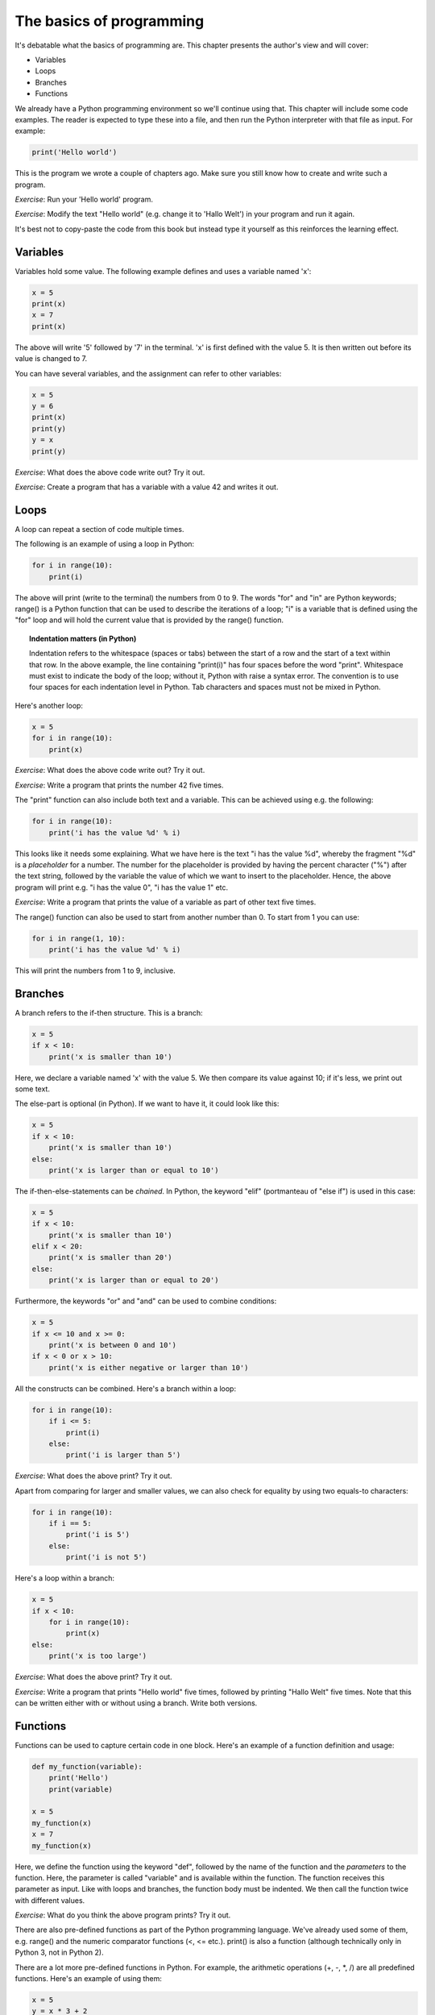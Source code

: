 The basics of programming
-------------------------

It's debatable what the basics of programming are. This chapter presents the author's view and will cover:

* Variables
* Loops
* Branches
* Functions

We already have a Python programming environment so we'll continue using that. This chapter will include some code examples. The reader is expected to type these into a file, and then run the Python interpreter with that file as input. For example:

.. code-block:: python

    print('Hello world')

This is the program we wrote a couple of chapters ago. Make sure you still know how to create and write such a program.

*Exercise*: Run your 'Hello world' program.

*Exercise*: Modify the text "Hello world" (e.g. change it to 'Hallo Welt') in your program and run it again.

It's best not to copy-paste the code from this book but instead type it yourself as this reinforces the learning effect.

Variables
=========

Variables hold some value. The following example defines and uses a variable named 'x':

.. code-block:: python

    x = 5
    print(x)
    x = 7
    print(x)

The above will write '5' followed by '7' in the terminal. 'x' is first defined with the value 5. It is then written out before its value is changed to 7.

You can have several variables, and the assignment can refer to other variables:

.. code-block:: python

    x = 5
    y = 6
    print(x)
    print(y)
    y = x
    print(y)

*Exercise*: What does the above code write out? Try it out.

*Exercise*: Create a program that has a variable with a value 42 and writes it out.

Loops
=====

A loop can repeat a section of code multiple times.

The following is an example of using a loop in Python:

.. code-block:: python

    for i in range(10):
        print(i)

The above will print (write to the terminal) the numbers from 0 to 9. The words "for" and "in" are Python keywords; range() is a Python function that can be used to describe the iterations of a loop; "i" is a variable that is defined using the "for" loop and will hold the current value that is provided by the range() function.

.. topic:: Indentation matters (in Python)

  Indentation refers to the whitespace (spaces or tabs) between the start of a row and the start of a text within that row. In the above example, the line containing "print(i)" has four spaces before the word "print". Whitespace must exist to indicate the body of the loop; without it, Python with raise a syntax error. The convention is to use four spaces for each indentation level in Python. Tab characters and spaces must not be mixed in Python.

Here's another loop:

.. code-block:: python

    x = 5
    for i in range(10):
        print(x)

*Exercise*: What does the above code write out? Try it out.

*Exercise*: Write a program that prints the number 42 five times.

The "print" function can also include both text and a variable. This can be achieved using e.g. the following:

.. code-block:: python

    for i in range(10):
        print('i has the value %d' % i)

This looks like it needs some explaining. What we have here is the text "i has the value %d", whereby the fragment "%d" is a *placeholder* for a number. The number for the placeholder is provided by having the percent character ("%") after the text string, followed by the variable the value of which we want to insert to the placeholder. Hence, the above program will print e.g. "i has the value 0", "i has the value 1" etc.

*Exercise*: Write a program that prints the value of a variable as part of other text five times.

The range() function can also be used to start from another number than 0. To start from 1 you can use:

.. code-block:: python

    for i in range(1, 10):
        print('i has the value %d' % i)

This will print the numbers from 1 to 9, inclusive.

Branches
========

A branch refers to the if-then structure. This is a branch:

.. code-block:: python

    x = 5
    if x < 10:
        print('x is smaller than 10')

Here, we declare a variable named 'x' with the value 5. We then compare its value against 10; if it's less, we print out some text.

The else-part is optional (in Python). If we want to have it, it could look like this:

.. code-block:: python

    x = 5
    if x < 10:
        print('x is smaller than 10')
    else:
        print('x is larger than or equal to 10')

The if-then-else-statements can be *chained*. In Python, the keyword "elif" (portmanteau of "else if") is used in this case:

.. code-block:: python

    x = 5
    if x < 10:
        print('x is smaller than 10')
    elif x < 20:
        print('x is smaller than 20')
    else:
        print('x is larger than or equal to 20')

Furthermore, the keywords "or" and "and" can be used to combine conditions:

.. code-block:: python

    x = 5
    if x <= 10 and x >= 0:
        print('x is between 0 and 10')
    if x < 0 or x > 10:
        print('x is either negative or larger than 10')

All the constructs can be combined. Here's a branch within a loop:

.. code-block:: python

    for i in range(10):
        if i <= 5:
            print(i)
        else:
            print('i is larger than 5')

*Exercise*: What does the above print? Try it out.

Apart from comparing for larger and smaller values, we can also check for equality by using two equals-to characters:

.. code-block:: python

    for i in range(10):
        if i == 5:
            print('i is 5')
        else:
            print('i is not 5')

Here's a loop within a branch:

.. code-block:: python

    x = 5
    if x < 10:
        for i in range(10):
            print(x)
    else:
        print('x is too large')

*Exercise*: What does the above print? Try it out.

*Exercise*: Write a program that prints "Hello world" five times, followed by printing "Hallo Welt" five times. Note that this can be written either with or without using a branch. Write both versions.

Functions
=========

Functions can be used to capture certain code in one block. Here's an example of a function definition and usage:

.. code-block:: python

    def my_function(variable):
        print('Hello')
        print(variable)

    x = 5
    my_function(x)
    x = 7
    my_function(x)

Here, we define the function using the keyword "def", followed by the name of the function and the *parameters* to the function. Here, the parameter is called "variable" and is available within the function. The function receives this parameter as input. Like with loops and branches, the function body must be indented. We then call the function twice with different values.

*Exercise*: What do you think the above program prints? Try it out.

There are also pre-defined functions as part of the Python programming language. We've already used some of them, e.g. range() and the numeric comparator functions (<, <= etc.). print() is also a function (although technically only in Python 3, not in Python 2).

There are a lot more pre-defined functions in Python. For example, the arithmetic operations (+, -, \*, /) are all predefined functions. Here's an example of using them:

.. code-block:: python

    x = 5
    y = x * 3 + 2
    print(y)

The above will print the number 17.

Functions can also *return* values. These can be seen as the output of the function. This way, a function can be seen as something that takes input and produces output, similarly to our logic gates. Here's such an example function:

.. code-block:: python

    def square(x):
        return x * x

    number1 = 5
    number1_squared = square(number1)
    print(number1_squared)

The above will define a variable that holds the value 5, squares it (25), stores the squared value to another variable and prints it out.

*Exercise*: Define and use a function that takes a number as input and returns that number plus one.

Functions can be combined with branches and loops:

.. code-block:: python

    def square(x):
        return x * x

    for i in range(10):
        print(i)
        print(square(i))

The above will print numbers from 0 to 9 as well as the squares of those numbers. The formatting is a bit ugly because we print "i" on one line and the square of "i" on the next line. This can be fixed by using the following construct:

.. code-block:: python

    def square(x):
        return x * x

    for i in range(10):
        i_squared = square(i)
        print("%d %d" % (i, i_squared))

Here, we use the placeholder syntax from earlier, but we write two numbers in each line. It's similar to what we did before but when more than one placeholder is used then the values to be inserted in the placeholders need to be enclosed in parentheses (here, "i" and "i_squared").

We don't need to define a variable before printing it out, so we could save some typing by doing the following:

.. code-block:: python

    def square(x):
        return x * x

    for i in range(10):
        print("%d %d" % (i, square(i)))

The next program combines functions, branches and loops:

.. code-block:: python

    def square(x):
        return x * x

    for i in range(10):
        i_squared = square(i)
        if i_squared > 10:
            print(i_squared)

*Exercise*: What does the above code print? Try it out.

Loops can also contain loops:

.. code-block:: python

    for i in range(10):
        for j in range(10):
            added = i + j
            print("i=%d; j=%d; i+j=%d" % (i, j, added))

*Exercise*: Print the multiplication table for numbers from 1 to 10. I.e. the numbers 1 * 1, 1 * 2 etc. up to 10 * 10. 

Python also supports *floating point numbers*, i.e. numbers with a decimal point (with the number of supported digits before and after the comma varying depending on the magnitude of the number). Here's an example:

.. code-block:: python

     x = 5.2
     y = 3.4
     print('x and y summed is %f' % (x + y))

Here, because x and y are floating point numbers, we need to use "%f" as the placeholder instead of "%d". (If we used %d, we'd only see the number rounded down to the first integer.)

*Exercise*: Define and use a function that calculates the area of a circle. The function should receive the radius as the input and return the area as the output. Use the formula "area = 3.14 * radius * radius". (You can also use the Python built-in power function by writing e.g. "radius ** 2" for radius squared.)

*Exercise*: Use the above function to print out the areas of circles with radius 1, 2, 3... up to 10.

*Exercise*: Write a program that, for numbers from 1 to 10, will print the area of the circle with that radius if the area is between 10 and 100.

*Exercise*: For numbers from 1 to 10, calculate both the area and the square of the number. Print out the difference between the area and the square.

Apart from the standard arithmetic operators and the power function, there's another potentially useful operator, namely *modulo*. It returns the remainder after a division, e.g.:

.. code-block:: python

    a = 23
    b = 3
    print('a = %d; b = %d; a / b = %d' % (a, b, a / b))
    print('a = %d; b = %d; a % b = %d' % (a, b, a % b))

*Exercise*: What do you think the above will print? Try it out.

*Exercise*: Write a program that prints out the numbers between 1 to 10 which, after being divided by 3, have a remainder of 1.

We now have enough in our toolbox to write *FizzBuzz*: FizzBuzz is originally a children's game where each player is expected to tell the next number, starting from 1, except if the number is divisible by 3 then the player should instead say "Fizz", and if the number is divisible by 5 then the player should say "Buzz", and if the number is divisible by both 3 and 5 then the player should say "FizzBuzz". We should write a program that plays this game; from 1 to 100, it should print the correct answer. The correct output should start with:

.. code-block:: bash

    1
    2
    Fizz
    4
    Buzz
    Fizz
    7
    8
    Fizz
    Buzz
    11
    Fizz
    13
    14
    FizzBuzz
    16
    17
    Fizz
    ...

*Exercise*: Write a program that produces the correct output, for numbers from 1 to 100.

If you succeeded in all the exercises of this chapter, congratulations! Not all software engineering applicants are able to write the code to solve FizzBuzz.

